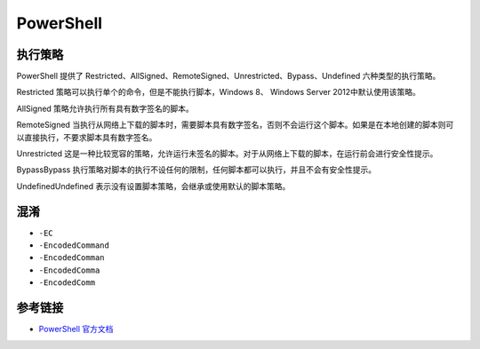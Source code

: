 PowerShell
========================================

执行策略
----------------------------------------
PowerShell 提供了 Restricted、AllSigned、RemoteSigned、Unrestricted、Bypass、Undefined 六种类型的执行策略。

Restricted 策略可以执行单个的命令，但是不能执行脚本，Windows 8、 Windows Server 2012中默认使用该策略。

AllSigned 策略允许执行所有具有数字签名的脚本。

RemoteSigned 当执行从网络上下载的脚本时，需要脚本具有数字签名，否则不会运行这个脚本。如果是在本地创建的脚本则可以直接执行，不要求脚本具有数字签名。

Unrestricted 这是一种比较宽容的策略，允许运行未签名的脚本。对于从网络上下载的脚本，在运行前会进行安全性提示。

BypassBypass 执行策略对脚本的执行不设任何的限制，任何脚本都可以执行，并且不会有安全性提示。

UndefinedUndefined 表示没有设置脚本策略，会继承或使用默认的脚本策略。

混淆
----------------------------------------
- ``-EC``
- ``-EncodedCommand``
- ``-EncodedComman``
- ``-EncodedComma``
- ``-EncodedComm``

参考链接
----------------------------------------
- `PowerShell 官方文档 <https://docs.microsoft.com/zh-cn/powershell/>`_
